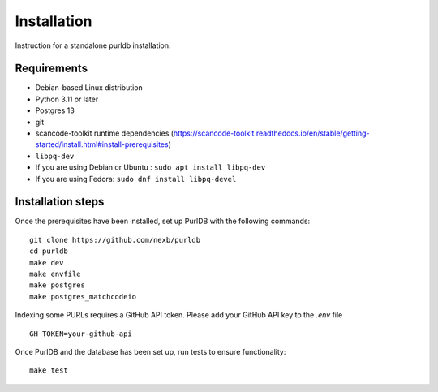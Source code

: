 Installation
=============

Instruction for a standalone purldb installation.

Requirements
-------------

* Debian-based Linux distribution
* Python 3.11 or later
* Postgres 13
* git
* scancode-toolkit runtime dependencies (https://scancode-toolkit.readthedocs.io/en/stable/getting-started/install.html#install-prerequisites)
* ``libpq-dev``
*     If you are using Debian or Ubuntu : ``sudo apt install libpq-dev``
*     If you are using Fedora: ``sudo dnf install libpq-devel``

Installation steps
-------------------

Once the prerequisites have been installed, set up PurlDB with the following commands:
::

    git clone https://github.com/nexb/purldb
    cd purldb
    make dev
    make envfile
    make postgres
    make postgres_matchcodeio

Indexing some PURLs requires a GitHub API token. Please add your GitHub API key to the `.env` file
::

    GH_TOKEN=your-github-api


Once PurlDB and the database has been set up, run tests to ensure functionality:
::

    make test
